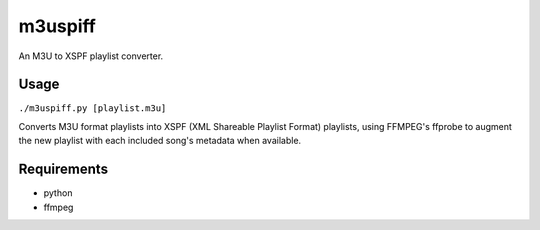 m3uspiff
========

|Code Issues| |License: GPL v2|

An M3U to XSPF playlist converter.

Usage
-----

``./m3uspiff.py [playlist.m3u]``

Converts M3U format playlists into XSPF (XML Shareable Playlist Format)
playlists, using FFMPEG's ffprobe to augment the new playlist with each
included song's metadata when available.

Requirements
------------

-  python

-  ffmpeg

.. |Code Issues| image:: https://www.quantifiedcode.com/api/v1/project/ca3c7e99191f4f07b354945ff9108628/badge.svg
   :target: https://www.quantifiedcode.com/app/project/ca3c7e99191f4f07b354945ff9108628
.. |License: GPL v2| image:: https://img.shields.io/badge/License-GPL%20v2-blue.svg
   :target: https://www.gnu.org/licenses/old-licenses/gpl-2.0.en.html


